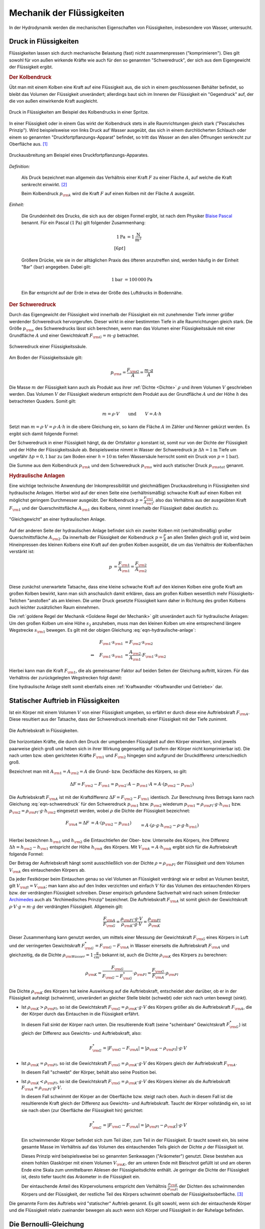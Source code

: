 .. _Mechanik der Flüssigkeiten:

Mechanik der Flüssigkeiten
==========================

In der Hydrodynamik werden die mechanischen Eigenschaften von Flüssigkeiten,
insbesondere von Wasser, untersucht.

.. _Druck in Flüssigkeiten:

Druck in Flüssigkeiten
----------------------

Flüssigkeiten lassen sich durch mechanische Belastung (fast) nicht
zusammenpressen ("komprimieren"). Dies gilt sowohl für von außen wirkende
Kräfte wie auch für den so genannten "Schweredruck", der sich aus dem
Eigengewicht der Flüssigkeit ergibt.

.. _Der Kolbendruck:

.. rubric:: Der Kolbendruck

Übt man mit einem Kolben eine Kraft auf eine Flüssigkeit aus, die sich in einem
geschlossenen Behälter befindet, so bleibt das Volumen der Flüssigkeit
unverändert; allerdings baut sich im Inneren der Flüssigkeit ein "Gegendruck"
auf, der die von außen einwirkende Kraft ausgleicht.

.. figure:: ../../pics/mechanik/festkoerper-fluessigkeiten-und-gase/druck-in-fluessigkeiten.png
    :name: fig-druck-in-flüssigkeiten
    :alt:  fig-druck-in-flüssigkeiten
    :align: center
    :width: 50%

    Druck in Flüssigkeiten am Beispiel des Kolbendrucks in einer Spritze.

    .. only:: html

        :download:`SVG: Druck in Flüssigkeiten
        <../../pics/mechanik/festkoerper-fluessigkeiten-und-gase/druck-in-fluessigkeiten.svg>`

In einer Flüssigkeit oder in einem Gas wirkt der Kolbendruck stets in alle
Raumrichtungen gleich stark ("Pascalsches Prinzip"). Wird beispielsweise von
links Druck auf Wasser ausgeübt, das sich in einem durchlöcherten Schlauch oder
einem so genannten "Druckfortpflanzungs-Apparat" befindet, so tritt das Wasser
an den allen Öffnungen senkrecht zur Oberfläche aus. [#]_

.. figure:: ../../pics/mechanik/festkoerper-fluessigkeiten-und-gase/druckausbreitung.png
    :name: fig-druckausbreitung
    :alt:  fig-druckausbreitung
    :align: center
    :width: 70%

    Druckausbreitung am Beispiel eines Druckfortpflanzungs-Apparates.

    .. only:: html

        :download:`SVG: Druckausbreitung
        <../../pics/mechanik/festkoerper-fluessigkeiten-und-gase/druckausbreitung.svg>`

*Definition:*

    Als Druck bezeichnet man allgemein das Verhältnis einer Kraft :math:`F` zu
    einer Fläche :math:`A`, auf welche die Kraft senkrecht einwirkt. [#]_

    .. math::
        :label: eqn-druck

        p = \frac{F}{A}

    Beim Kolbendruck :math:`p _{\rm{k}}` wird die Kraft :math:`F` auf einen
    Kolben mit der Fläche :math:`A` ausgeübt.

*Einheit:*

    Die Grundeinheit des Drucks, die sich aus der obigen Formel ergibt, ist nach
    dem Physiker `Blaise Pascal <https://de.wikipedia.org/wiki/Blaise_Pascal>`_
    benannt. Für ein Pascal :math:`(\unit[1]{Pa})` gilt folgender Zusammenhang:

    .. math::

        \unit[1]{Pa} &= \unit[1]{\frac{N}{m^2} } \\[6pt]

    Größere Drücke, wie sie in der alltäglichen Praxis des öfteren
    anzutreffen sind, werden häufig in der Einheit "Bar" :math:`(\unit[]{bar})`
    angegeben. Dabei gilt:

    .. math::

        \unit[1]{bar} &= \unit[100\,000]{Pa}

    Ein Bar entspricht auf der Erde in etwa der Größe des Luftdrucks in
    Bodennähe.

..  .. rubric:: Messung des Drucks in Flüssigkeiten


.. _Schweredruck:

.. rubric:: Der Schweredruck

Durch das Eigengewicht der Flüssigkeit wird innerhalb der Flüssigkeit ein mit
zunehmender Tiefe immer größer werdender Schweredruck hervorgerufen. Dieser
wirkt in einer bestimmten Tiefe in alle Raumrichtungen gleich stark. Die Größe
:math:`p _{\rm{s}}` des Schweredrucks lässt sich berechnen, wenn man das Volumen
einer Flüssigkeitssäule mit einer Grundfläche :math:`A` und einer Gewichtskraft
:math:`F _{\rm{G}} = m \cdot g` betrachtet.

.. figure:: ../../pics/mechanik/festkoerper-fluessigkeiten-und-gase/schweredruck.png
    :name: fig-schweredruck
    :alt:  fig-schweredruck
    :align: center
    :width: 30%

    Schweredruck einer Flüssigkeitssäule.

    .. only:: html

        :download:`SVG: Schweredruck
        <../../pics/mechanik/festkoerper-fluessigkeiten-und-gase/schweredruck.svg>`

Am Boden der Flüssigkeitssäule gilt:

.. math::

    p _{\rm{s}} = \frac{F _{\rm{G}}}{A } = \frac{m \cdot g}{A}

Die Masse :math:`m` der Flüssigkeit kann auch als Produkt aus ihrer :ref:`Dichte
<Dichte>` :math:`\rho` und ihrem Volumen :math:`V` geschrieben werden. Das
Volumen :math:`V` der Flüssigkeit wiederum entspricht dem Produkt aus der
Grundfläche :math:`A` und der Höhe :math:`h` des betrachteten Quaders. Somit
gilt:

.. math::

    m = \rho \cdot V \qquad \text{und} \qquad V = A \cdot h

Setzt man :math:`m = \rho \cdot V = \rho \cdot A \cdot h` in die obere
Gleichung ein, so kann die Fläche :math:`A` im Zähler und Nenner gekürzt
werden. Es ergibt sich damit folgende Formel:

.. math::
    :label: eqn-schweredruck

    p _{\rm{s}} = \rho \cdot g \cdot h

Der Schweredruck in einer Flüssigkeit hängt, da der Ortsfaktor :math:`g`
konstant ist, somit nur von der Dichte der Flüssigkeit und der Höhe der
Flüssigkeitssäule ab. Beispielsweise nimmt in Wasser der Schweredruck je
:math:`\Delta h = \unit[1]{m}` Tiefe um ungefähr :math:`\Delta p =
\unit[0,1]{bar}` zu (am Boden einer :math:`h=\unit[10]{m}` tiefen Wassersäule
herrscht somit ein Druck von :math:`p=\unit[1]{bar}`).

Die Summe aus dem Kolbendruck :math:`p _{\rm{k}}` und dem Schweredruck :math:`p
_{\rm{s}}` wird auch statischer Druck :math:`p _{\rm{stat}}` genannt.

.. Schlauchwaage beim Bau: Gleiche Mauerhöhen. Mentor1,86.
.. Druckschalter Waschmaschine Mentor1,87.

..
    Wasserstandsglas, Schlauchwaage, Geruchsverschluss. Todo: Pic Gascha 74.
    Zwei verschiedene, nicht mischbare Flüssigkeiten mit unterschiedlichen
    Dichten :math:`\rho _1` und :math:`\rho _2` -> Höhen stellen sich so ein,
    dass Druckausgleich zustande kommt.

    .. math::

        p_1 = p_2 \quad \Leftrightarrow \quad \rho _1 \cdot g \cdot h_1 = \rho_2
        \cdot g \cdot h_2 \\
        \Rightarrow \frac{h_1}{h_2} = \frac{\rho _2}{\rho _1}

.. Wasserdruck 4,5 bar. Höhe des Wasserspiegels im Wasserturm über Zapfstelle?
.. Staumauern eines Stausees unten viel dicker als oben.

..  Dichte von Fluessigkeiten: Aus der Eintauchtiefe des oberen, zylinderförmigen
..  Teils eines Aräometers kann man die Dichte einer Flüssigkeit sehr genau bestimmen, da
..  \rho _{\rm{Fl}} = \rho _{\rm{K}} \cdot  (V _{\rm{K}}/ V _{\rm{Fl}}) = konst / VFl.

..
    Kompressibilität: Da die Moleküle einer Flüssigkeit dicht nebeneinander
    liegen, lassen sich Flüssigkeiten auch unter sehr grossem Druck nur
    geringfügig zusammenpressen.

    Unter der Kompressibilität versteht man allgemein das Verhältnis der
    relativen Volumenänderungen zur dazu erforderlichen Druckänderung.

    Die Kompressibilität ist ein wesentlicher Unterschied zwischen
    Flüssigkeiten und Gasen: Ein Gas ändert unter Druck sein Volumen, während
    die Volumenänderung bei einer Flüssigkeit vernachlässigbar klein bleibt.

    Die Kompressibilität ist geringfügig temperaturabhängig. Aufgrund ihrer
    geringen Grösse kann die Volumenänderung bei vielen Flüssigkeiten
    vernachlässigt werden. Dies ist eine wichtige Voraussetzung für
    hydraulische Anlagen.

.. _Hydraulische Anlagen:

.. rubric:: Hydraulische Anlagen

Eine wichtige technische Anwendung der Inkompressibilität und gleichmäßigen
Druckausbreitung in Flüssigkeiten sind hydraulische Anlagen. Hierbei wird auf
der einen Seite eine (verhältnismäßig) schwache Kraft auf einen Kolben mit
möglichst geringem Durchmesser ausgeübt. Der Kolbendruck :math:`p = \frac{F
_{\rm{1}}}{A _{\rm{1}}}`, also das Verhältnis aus der ausgeübten Kraft :math:`F
_{\rm{1}}` und der Querschnittsfläche :math:`A _{\rm{1}}` des Kolbens, nimmt
innerhalb der Flüssigkeit dabei deutlich zu.

.. figure:: ../../pics/mechanik/festkoerper-fluessigkeiten-und-gase/hydraulische-anlage.png
    :name: fig-hydraulische-anlage
    :alt:  fig-hydraulische-anlage
    :align: center
    :width: 40%

    "Gleichgewicht" an einer hydraulischen Anlage.

    .. only:: html

        :download:`SVG: Hydraulische Anlage
        <../../pics/mechanik/festkoerper-fluessigkeiten-und-gase/hydraulische-anlage.svg>`

Auf der anderen Seite der hydraulischen Anlage befindet sich ein zweiter Kolben
mit (verhältnißmäßig) großer Querschnittsfläche :math:`A _{\rm{2}}`. Da
innerhalb der Flüssigkeit der Kolbendruck :math:`p = \frac{F}{A}` an allen
Stellen gleich groß ist, wird beim Hineinpressen des kleinen Kolbens eine Kraft
auf den großen Kolben ausgeübt, die um das Verhältnis der Kolbenflächen
verstärkt ist:

.. math::

    p &= \frac{F _{\rm{1}}}{A _{\rm{1}}} = \frac{F _{\rm{2}}}{A _{\rm{2}}} \\

.. math::
    :label: eqn-hydraulische-anlage

    \quad \Leftrightarrow \quad F _{\rm{1}} &= \frac{A _{\rm{1}}}{A _{\rm{2}}}
    \cdot F _{\rm{2}}

Diese zunächst unerwartete Tatsache, dass eine kleine schwache Kraft auf den
kleinen Kolben eine große Kraft am großen Kolben bewirkt, kann man sich
anschaulich damit erklären, dass am großen Kolben wesentlich mehr
Flüssigkeits-Teilchen "anstoßen" als am kleinen. Die unter Druck gesetzte
Flüssigkeit kann daher in Richtung des großen Kolbens auch leichter zusätzlichen
Raum einnehmen.

Die :ref:`goldene Regel der Mechanik <Goldene Regel der Mechanik>` gilt
unverändert auch für hydraulische Anlagen: Um den großen Kolben um eine Höhe
:math:`s_2` anzuheben, muss man den kleinen Kolben um eine entsprechend längere
Wegstrecke :math:`s _{\rm{1}}` bewegen. Es gilt mit der obigen Gleichung
:eq:`eqn-hydraulische-anlage`:


.. math::

    F _{\rm{1}} \cdot s _{\rm{1}} &= F _{\rm{2}} \cdot s _{\rm{2}} \\
    \Leftrightarrow \quad F _{\rm{1}} \cdot s _{\rm{1}} &= \frac{A _{\rm{2}}}{A
    _{\rm{1}}} \cdot F _{\rm{1}} \cdot s _{\rm{2}}

Hierbei kann man die Kraft :math:`F _{\rm{1}}`, die als gemeinsamer Faktor auf
beiden Seiten der Gleichung auftritt, kürzen. Für das Verhältnis der
zurückgelegten Wegstrecken folgt damit:

.. math::
    :label: eqn-hydraulische-anlage-kraftwandler

    s _{\rm{1}} = \frac{A _{\rm{2}}}{A _{\rm{1}}} \cdot s _{\rm{2}}

Eine hydraulische Anlage stellt somit ebenfalls einen :ref:`Kraftwandler
<Kraftwandler und Getriebe>` dar.


.. index:: Auftriebskraft
.. _Statischer Auftrieb in Flüssigkeiten:

Statischer Auftrieb in Flüssigkeiten
------------------------------------

Ist ein Körper mit einem Volumen :math:`V` von einer Flüssigkeit umgeben, so
erfährt er durch diese eine Auftriebskraft :math:`F _{\rm{A}}.` Diese resultiert
aus der Tatsache, dass der Schweredruck innerhalb einer Flüssigkeit mit der
Tiefe zunimmt.

.. figure:: ../../pics/mechanik/festkoerper-fluessigkeiten-und-gase/auftriebskraft.png
    :name: fig-auftriebskraft
    :alt:  fig-auftriebskraft
    :align: center
    :width: 40%

    Die Auftriebskraft in Flüssigkeiten.

    .. only:: html


        :download:`SVG: Auftriebskraft
        <../../pics/mechanik/festkoerper-fluessigkeiten-und-gase/auftriebskraft.svg>`

Die horizontalen Kräfte, die durch den Druck der umgebenden Flüssigkeit auf den
Körper einwirken, sind jeweils paarweise gleich groß und heben sich in ihrer
Wirkung gegenseitig auf (sofern der Körper nicht komprimierbar ist). Die nach
unten bzw. oben gerichteten Kräfte :math:`F _{\rm{1}}` und :math:`F _{\rm{2}}`
hingegen sind aufgrund der Druckdifferenz unterschiedlich groß.

Bezeichnet man mit :math:`A _{\rm{1}} = A _{\rm{2}} = A` die Grund- bzw.
Deckfläche des Körpers, so gilt:

.. math::

    \Delta F = F _{\rm{2}} - F _{\rm{1}} = p _{\rm{2}} \cdot A - p _{\rm{1}}
    \cdot A = A \cdot (p _{\rm{2}} - p _{\rm{1}})

Die Auftriebskraft :math:`F _{\rm{A}}` ist mit der Kraftdifferenz :math:`\Delta
F = F _{\rm{2}} - F _{\rm{1}}` identisch. Zur Berechnung ihres Betrags kann nach
Gleichung :eq:`eqn-schweredruck` für den Schweredruck :math:`p _{\rm{1}}` bzw.
:math:`p _{\rm{2}}` wiederum :math:`p _{\rm{1}} = \rho _{\rm{Fl}} \cdot g \cdot h
_{\rm{1}}` bzw. :math:`p _{\rm{2}} = \rho _{\rm{Fl}} \cdot g \cdot h _{\rm{2}}` eingesetzt
werden, wobei :math:`\rho` die Dichte der Flüssigkeit bezeichnet:

.. math::

    F _{\rm{A}} = \Delta F &= A \cdot (p _{\rm{2}} - p _{\rm{1}}) \\&= A \cdot \left( \rho \cdot g
    \cdot h _{\rm{2}} - \rho \cdot g \cdot h _{\rm{1}} \right) \\ &= A \cdot \rho \cdot g
    \cdot (h _{\rm{2}} - h _{\rm{1}})

Hierbei bezeichnen :math:`h _{\rm{1}}` und :math:`h _{\rm{2}}` die
Eintauchtiefen der Ober- bzw. Unterseite des Körpers, ihre Differenz
:math:`\Delta h = h _{\rm{2}} - h _{\rm{1}}` entspricht der Höhe :math:`h
_{\rm{k}}` des Körpers. Mit :math:`V _{\rm{k}} = A \cdot h _{\rm{k}}` ergibt
sich für die Auftriebskraft folgende Formel:

.. math::
    :label: eqn-auftriebskraft

    F  _{\rm{A}} = \rho \cdot g \cdot V _{\rm{k}}

Der Betrag der Auftriebskraft hängt somit ausschließlich von der Dichte
:math:`\rho = \rho _{\rm{Fl}}` der Flüssigkeit und dem Volumen :math:`V
_{\rm{k}}` des eintauchenden Körpers ab.

..  Das Volumen des eingetauchten Körpers entspricht dem Volumen der
..  verdrängeten Flüssigkeit

.. index:: Archimedisches Prinzip

Da jeder Festkörper beim Eintauchen genau so viel Volumen an Flüssigkeit
verdrängt wie er selbst an Volumen besitzt, gilt :math:`V _{\rm{fl}} = V
_{\rm{k}}`; man kann also auf den Index verzichten und einfach :math:`V` für das
Volumen des eintauchenden Körpers bzw. der verdrängten Flüssigkeit schreiben.
Dieser empirisch gefundene Sachverhalt wird nach seinem Entdecker `Archimedes
<https://de.wikipedia.org/wiki/Archimedes>`_ auch als "Archimedisches Prinzip"
bezeichnet. Die Auftriebskraft :math:`F _{\rm{A}}` ist somit gleich der
Gewichtskraft :math:`\rho \cdot V \cdot g = m \cdot g` der verdrängten
Flüssigkeit. Allgemein gilt:

.. math::

    \frac{F _{\rm{A}}}{F _{\rm{G}}} = \frac{\rho _{\rm{Fl}} \cdot g \cdot
    V}{\rho _{\rm{K}} \cdot g \cdot V} = \frac{\rho _{\rm{Fl}}}{\rho _{\rm{K}}}

Dieser Zusammenhang kann genutzt werden, um mittels einer Messung der
Gewichtskraft :math:`F _{\rm{G}}` eines Körpers in Luft und der verringerten
Gewichtskraft :math:`F _{\rm{G}}^{*} = F _{\rm{G}} - F _{\rm{A}}` in Wasser
einerseits die Auftriebskraft :math:`F _{\rm{A}}` und gleichzeitig, da die
Dichte :math:`\rho _{\rm{Wasser}} = \unit[1]{\frac{g}{cm^3}}` bekannt ist, auch
die Dichte :math:`\rho _{\rm{K}}` des Körpers zu berechnen:

.. math::

    \rho _{\rm{K}} = \frac{F _{\rm{G}}}{F _{\rm{G}} - F _{\rm{G}}^{*}} \cdot
    \rho _{\rm{Fl}} = \frac{F _{\rm{G}}}{F _{\rm{A}}} \cdot \rho _{\rm{Fl}}

.. _Schwimmen, Sinken und Schweben:

Die Dichte :math:`\rho _{\rm{K}}` des Körpers hat keine Auswirkung auf die
Auftriebskraft, entscheidet aber darüber, ob er in der Flüssigkeit aufsteigt
(schwimmt), unverändert an gleicher Stelle bleibt (schwebt) oder sich nach unten
bewegt (sinkt).


* Ist :math:`\rho _{\rm{K}} > \rho _{\rm{Fl}}`, so ist die Gewichtskraft
  :math:`F _{\rm{G}} = \rho _{\rm{K}} \cdot g \cdot V` des Körpers größer als
  die Auftriebskraft :math:`F _{\rm{A}}`, die der Körper durch das Eintauchen in
  die Flüssigkeit erfährt.

  In diesem Fall sinkt der Körper nach unten. Die resultierende Kraft (seine
  "scheinbare" Gewichtskraft :math:`F _{\rm{G}}^{*}`) ist gleich der Differenz
  aus Gewichts- und Auftriebskraft, also:

  .. math::

      F _{\rm{G}}^{*} = | F _{\rm{G}} - F _{\rm{A}} | = | \rho _{\rm{K}} - \rho
      _{\rm{Fl}} | \cdot g \cdot V

.. Uebungsaufgabe Scheinbarer Verlust eines Teils der Gewichtskraft.

* Ist :math:`\rho _{\rm{K}} = \rho _{\rm{Fl}}`, so ist die Gewichtskraft
  :math:`F _{\rm{G}} = \rho _{\rm{K}} \cdot g \cdot V` des Körpers gleich der
  Auftriebskraft :math:`F _{\rm{A}}`.

  In diesem Fall "schwebt" der Körper, behält also seine Position bei.

* Ist :math:`\rho _{\rm{K}} < \rho _{\rm{Fl}}`, so ist die Gewichtskraft
  :math:`F _{\rm{G}} = \rho _{\rm{K}} \cdot g \cdot V` des Körpers kleiner als
  die Auftriebskraft :math:`F _{\rm{A}} = \rho _{\rm{Fl}} \cdot g \cdot V.`

  In diesem Fall schwimmt der Körper an der Oberfläche bzw. steigt nach oben.
  Auch in diesem Fall ist die resultierende Kraft gleich der Differenz aus
  Gewichts- und Auftriebskraft. Taucht der Körper vollständig ein, so ist sie
  nach oben (zur Oberfläche der Flüssigkeit hin) gerichtet:

  .. math::

      F _{\rm{G}}^{*} = | F _{\rm{G}} - F _{\rm{A}} | = | \rho _{\rm{Fl}} - \rho
      _{\rm{K}} | \cdot g \cdot V

  Ein schwimmender Körper befindet sich zum Teil über, zum Teil in der
  Flüssigkeit. Er taucht soweit ein, bis seine gesamte Masse im Verhältnis auf
  das Volumen des eintauchenden Teils gleich der Dichte :math:`\rho` der
  Flüssigkeit ist.

  .. pic Araeometer

  Dieses Prinzip wird beispielsweise bei so genannten Senkwaagen ("Aräometer")
  genutzt. Diese bestehen aus einem hohlen Glaskörper mit einem Volumen
  :math:`V _{\rm{K}}`, der am unteren Ende mit Bleischrot gefüllt ist und am
  oberen Ende eine Skala zum unmittelbaren Ablesen der Flüssigkeitsdichte
  enthält. Je geringer die Dichte der Flüssigkeit ist, desto tiefer taucht das
  Aräometer in die Flüssigkeit ein.

  Der eintauchende Anteil des Körpervolumens entspricht dem
  Verhältnis :math:`\frac{\rho _{\rm{K}}}{\rho _{\rm{Fl}}}` der Dichten des
  schwimmenden Körpers und der Flüssigkeit, der restliche Teil des Körpers
  schwimmt oberhalb der Flüssigkeitsoberfläche. [#]_


Die genannte Form des Auftriebs wird "statischer" Auftrieb genannt. Es gilt
sowohl, wenn sich der eintauchende Körper und die Flüssigkeit relativ zueinander
bewegen als auch wenn sich Körper und Flüssigkeit in der Ruhelage befinden.

.. index:: Bernoulli-Gleichung
.. _Die Bernoulli-Gleichung:

Die Bernoulli-Gleichung
-----------------------

Fließt eine Flüssigkeit kontinuierlich durch ein Rohrleitungssystem ohne
Speichermöglichkeiten, so strömt in jedes beliebige Volumenelement immer genauso
viel Masse hinein wie auch wieder heraus strömt (Kontinuitätsbedingung). Kann
die Reibung vernachlässigt werden und ist die Flüssigkeit inkompressibel, so
muss damit an engen Stellen des Rohrsystems eine höhere Strömungsgeschwindigkeit
auftreten als an Bereichen mit weitem Rohrquerschnitt.

.. figure:: ../../pics/mechanik/festkoerper-fluessigkeiten-und-gase/kontinuitaetsbedingung-bernoulli.png
    :name: fig-bernoulli
    :alt:  fig-bernoulli
    :align: center
    :width: 40%

    Strömungsgeschwindigkeiten bei unterschiedlichen Rohrquerschnitten
    (Kontinuitätsbedingung).

    .. only:: html


        :download:`SVG: Kontinuitätsbediung
        <../../pics/mechanik/festkoerper-fluessigkeiten-und-gase/kontinuitaetsbedingung-bernoulli.svg>`

Dieser Effekt lässt sich durch eine Formel auch quantitativ bestimmen. Ist die
Flüssigkeit inkompressibel, so ist ihre Dichte :math:`\rho` an allen Stellen
gleich. Wegen :math:`m = \rho \cdot V` gilt für den fließenden Massestrom
:math:`\frac{\Delta m}{\Delta t} = \rho \cdot \frac{\Delta V}{\Delta t}`.

Das Volumen :math:`V` der Flüssigkeit wiederum lässt sich als Produkt der
Querschnittsfläche :math:`A` des betrachteten Rohrstücks und der durchlaufenen
Strecke :math:`s` beschreiben. Somit gilt:

    .. math::

        \frac{\Delta m}{\Delta t} = \rho \cdot \frac{\Delta V}{\Delta t} = \rho
        \cdot A \cdot \frac{\Delta s}{\Delta t} = \rho \cdot A \cdot v

Durch zwei benachbarte Rohrstücke mit den Querschnitten :math:`A_1` und
:math:`A_2` fließt aufgrund der Kontinuitätsbedingung stets ein gleicher
Massenstrom. Für die Strömungsgeschwindigkeiten :math:`v_1` und :math:`v_2` in
den Rohrstücken gilt also:

.. math::

    \rho \cdot A_1 \cdot v_1 &= \rho \cdot A_2 \cdot v_2 \\
    \Rightarrow \quad \frac{v_1}{v_2} &= \frac{A_2}{A_1}

Bei einer reibungslosen Flüssigkeit verhalten sich die
Strömungsgeschwindigkeiten somit umgekehrt proportional zum Rohrquerschnitt.

Überprüft man mit einem Manometer an verschiedenen Stellen der Rohrleitung den
(statischen) Druck :math:`p _{\rm{st}}` der Flüssigkeit, so zeigt sich, dass an
den engen Stellen mit größeren Geschwindigkeiten *geringere* (statische)
Druckwerte gemessen werden. Diese zunächst etwas verblüffend wirkende Tatsache
wird als "hydrodynamisches Paradoxon" bezeichnet; sie kann dadurch erklärt
werden, dass an allen Stellen der Flüssigkeit ein gleich großer Gesamtdruck
:math:`p _{\rm{ges}}` vorliegt. Dieser Gesamtdruck wiederum ist gleich der Summe
des statischen Drucks :math:`p _{\rm{st}} = \rho \cdot g \cdot h` und des
dynamischen Drucks ("Staudruck") :math:`p _{\rm{dyn}} = \frac{1}{2}\cdot \rho
\cdot v^2` der Flüssigkeit:

.. math::
    :label: eqn-bernoulli

    p _{\rm{ges}} = p _{\rm{st}} + p _{\rm{dyn}} = \rho \cdot g \cdot h +
    \frac{1}{2}\cdot \rho \cdot v^2 = \text{konst}


Dieser Zusammenhang wird als Bernoulli-Gleichung bezeichnet. Nimmt der
dynamische Druck aufgrund einer zunehmenden Strömungsgeschwindigkeit zu, so
muss dafür der statische Druck abnehmen. Der statische Druck :math:`p
_{\rm{st}}` wirkt gleichmäßig in alle Richtungen, der dynamische Druck
:math:`p _{\rm{dyn}}` hingegen ausschließlich auf Flächen, die senkrecht zur
Strömungsrichtung stehen.

Die Bernoulli-Gleichung wird in zahlreichen technischen Bereichen genutzt:

* Bei einer Wasserstrahlpumpe lässt man Wasser durch eine sich verengendes
  Rohrstück strömen. Mit der zunehmenden Wassergeschwindigkeit an der
  offenen Engstelle nimmt der statische Druck ab. Als Folge davon wird Luft
  (oder ein anderes Fluid) durch den Seitenstutzen angesaugt.

.. TODO pics z.B. Haas 78f.

* Zerstäuber in Sprayflaschen funktionieren auf ähnliche Weise: Vor der Düse
  sorgt eine schnelle Luftströmung für eine Reduzierung des statischen
  (Luft-)Drucks und damit für ein Ansaugen der Flüssigkeit in dem
  Zerstäuberrohr.

* Mit einer so genannten Messblende kann die Stroemungsgeschwindigkeit eines
  Fluids in einer Roehre bestimmt werden.

Das obige Bernoulli-Prinzip gilt nicht nur für Flüssigkeiten, sondern auch für
Gase, wobei es für die Flugfähigkeit von Körpern von entscheidender Bedeutung
ist ("dynamischer Auftrieb"). In beiden Fällen müssen bei kleinen
Rohrdurchmessern und/oder hohen Strömungsgeschwindigkeiten Reibungseffekte
und Turbulenzen berücksichtigt werden.

..  Ursache von Strömungen: Druckdifferenz oder Höhenunterschied; Strömung
..  findet von Steller mit hohem zu Stelle mit niedrigem Druck statt.

.. index:: Viskosität
.. _Viskosität:

Viskosität (innere Reibung)
---------------------------

Ist die Reibung innerhalb einer Flüssigkeit nicht vernachlässigbar, so ist
eine Kraft bzw. ein Druck nötig, um eine Flüssigkeit gegenüber einem
Rohrsystem gleichmäßig zu bewegen. Wie groß die nötige Schubkraft ist,
hängt von der Viskosität ("Zähigkeit") der Flüssigkeit ab.

.. figure:: ../../pics/mechanik/festkoerper-fluessigkeiten-und-gase/geschwindigkeitsprofil-duenne-fluessigkeitsschicht.png
    :name: fig-geschwindigkeitsprofil-duenne-fluessigkeitsschicht
    :alt:  fig-geschwindigkeitsprofil-duenne-fluessigkeitsschicht
    :align: center
    :width: 40%

    Geschwindigkeitsprofil zweier aneinander gleitender Platten mit einer
    dünnen, viskosen Flüssigkeitsschicht.

    .. only:: html


        :download:`SVG: Geschwindigkeitsprofil (dünne Flüssigkeitsschicht)
        <../../pics/mechanik/festkoerper-fluessigkeiten-und-gase/geschwindigkeitsprofil-duenne-fluessigkeitsschicht.svg>`

Legt man beispielsweise ein Deckglas auf einen Flüssigkeitstropfen und
verschiebt es auf der dünnen Flüssigkeitsschicht  langsam und gleichmäßig
entlang der Grundfläche, so ist zum Aufrechthalten der Bewegung eine Kraft
:math:`F` erforderlich. Diese Kraft ist proportional zur Fläche :math:`A` des
Glases, zur Geschwindigkeit :math:`v` der Bewegung und zur Viskosität
:math:`\eta` der Flüssigkeit; zudem ist die Kraft umgekehrt proportional zur
Dicke :math:`s` der Flüssigkeitsschicht. Insgesamt gilt also für diese zur
Überwindung der Reibung nötige Kraft :math:`F \rm{:}`

.. math::

    F = \eta \cdot A \cdot \frac{v}{s}

Die obige Gleichung kann auch umgeformt werden, um ein Maß für die
Viskosität einer Flüssigkeit zu erhalten:

.. math::
    :label: eqn-viskositaet

    \eta = \frac{F \cdot s}{A \cdot v}

Die Einheit de Viskosität kann nach der obigen Formel als "Pascalsekunde"
ausgedrückt werden:

.. math::

    [\eta] = \unit[]{\frac{N \cdot m}{m^2 \cdot \frac{m}{s}}} = \unit[]{\frac{N
    \cdot s}{m^2}} = \unit[]{Pa \cdot s}

Viskositäten von Flüssigkeiten werden üblicherweise bei einer Temperatur von
:math:`\unit[20]{\degree C}` angegeben, da sie stark temperaturabhängig sind.
Bei den meisten Flüssigkeiten nimmt die Viskosität mit zunehmender Temperatur
stark ab, bei Gasen ist es umgekehrt. [#]_

Wasser hat bei :math:`\unit[20]{\degree C}` eine Viskosität von nahezu exakt
:math:`\unit[\frac{1}{1000}]{Pa \cdot s} = \unit[1]{mPa \cdot s}`. Da viele
weitere Flüssigkeiten ähnliche Viskositätswerte aufweisen, wird die Viskosität
in Tabellen allgemein oft in Millipaskalsekunden angeben. [#]_

..  Zu beachten ist, daß die Viskosität einer Flüssigkeit bei Temperaturerhöhung zumeist
..  sinkt, die von Gasen steigt.

.. list-table:: Viskositätswerte verschiedener Flüssigkeiten (bei :math:`\unit[20]{\degree C})`
    :widths: 50 50
    :header-rows: 0
    :name: tab-viskositaeten

    * - Substanz
      - Viskosität :math:`\eta` in :math:`\unit[]{mPa \cdot s}`
    * - Aceton
      - :math:`0,32`
    * - Benzol
      - :math:`0,65`
    * - Ethanol
      - :math:`1,20`
    * - Glycerin
      - :math:`1480`
    * - Olivenöl
      - :math:`\approx 80`
    * - Sirup
      - :math:`\approx 1\,000 \text{ bis } 10\, 000`
    * - Wasser (:math:`\unit[10 \degree ]{C}`)
      - :math:`1,30`
    * - Wasser (:math:`\unit[20 \degree ]{C}`)
      - :math:`1,00`
    * - Wasser (:math:`\unit[30 \degree ]{C}`)
      - :math:`0,80`

.. index:: Viskosimeter

Experimentell wird die Viskosität einer Flüssigkeit üblicherweise mit einem
Rotations- oder Kapillarviskosimeter bestimmt:

* Bei Rotationsviskosimetern wird ein Zylinder in ein ebenfalls zylindrisches
  Messgefäß mit einem etwas größeren Durchmesser getaucht. Zwischen beide
  Zylinderoberflächen wird die zu prüfende Flüssigkeit gefüllt; dann wird
  mit einem Motor üblicherweise der innere Zylinder gleichmäßig gegen den
  äußeren gedreht und das dafür nötige Drehmoment als Maß für die wirkende
  Reibungskraft und somit -- da die Zylindermasse bekannt sind -- für die
  Viskosität gemessen. Bei professionellen Laborgeräten erfolgt die Auswertung
  automatisch über einen Mikroprozessor, der den berechneten Viskositätswert
  zugleich über ein Display ausgibt.

* Bei Kapillarviskosimetern lässt man ein bestimmtes Volumen der zu prüfenden
  Flüssigkeit durch ein dünnes, senkrecht aufgehängtes Glasrohr fließen. Die
  Viskosität der Flüssigkeit kann durch Messung der Durchlaufzeit :math:`t`
  berechnet werden, indem man diese mit der Dichte :math:`\rho` der Flüssigkeit
  und einer für den Apparat angegebenen Konstanten :math:`K` multipliziert.

.. index::
    single: Strömung
    single: Strömung; laminare Strömung
.. _Laminare und turbulente Strömungen:

Laminare und turbulente Strömungen
----------------------------------

Bei geringen Geschwindigkeiten treten häufig so genannte laminare Strömungen
auf. Dabei bewegen sich die Flüssigkeitsteilchen, als würden sie sich in
übereinander geschichteten Lamellen befinden. Das Geschwindigkeitsprofil in
einem zylindrischen Rohr ist dabei parabelförmig und nimmt zur Mitte des Rohres
hin zu.

.. figure:: ../../pics/mechanik/festkoerper-fluessigkeiten-und-gase/geschwindigkeitsprofil-laminare-stroemung.png
    :name: fig-geschwindigkeitsprofil-laminare-stroemung
    :alt:  fig-geschwindigkeitsprofil-laminare-stroemung
    :align: center
    :width: 40%

    Geschwindigkeitsprofil einer laminaren Strömung in einer Rohrleitung.

    .. only:: html

        :download:`SVG: Geschwindigkeitsprofil (laminare Strömung)
        <../../pics/mechanik/festkoerper-fluessigkeiten-und-gase/geschwindigkeitsprofil-laminare-stroemung.svg>`


.. index:: Hagen-Poiseuillesches Gesetz

.. rubric:: Das Hagen-Poiseuillesche Gesetz


Die Strömungsgeschwindigkeit von Fluiden wird häufig durch den so genannten
Volumenstrom :math:`\dot{V} = \frac{\Delta V}{\Delta t}` beschrieben. Für eine
laminare Strömung eines Fluids durch ein Rohr mit einem Radius :math:`r` und
einer Länge :math:`l` haben der Ingenieur `Gotthilf Hagen
<https://de.wikipedia.org/wiki/Gotthilf_Heinrich_Ludwig_Hagen>`_ und der Arzt
`Jean Poiseuille <https://de.wikipedia.org/wiki/Jean_Léonard_Marie_Poiseuille>`_
folgende Formel entdeckt, die auch die Viskosität :math:`\eta` der Flüssigkeit
berücksichtigt:

.. math::
    :label: eqn-hagen-poiseuille

    \frac{\Delta V}{\Delta t} = \frac{\pi \cdot r^4}{8 \cdot \eta
    \cdot l} \cdot \Delta p

In der obigen Formel bezeichnet :math:`\Delta p` die Druckdifferenz zwischen
Anfang und Ende des Rohres. Das Hagen-Poiseuillesche Gesetz gilt nur, wenn
folgende Bedingungen zumindest näherungsweise erfüllt sind:

#. Der Rohrdurchmesser :math:`r` ist konstant.
#. Es wirken keine äußeren Kräfte durch die Rohrwand hindurch.
#. Es treten ausschließlich Reibungskräfte, jedoch keine :ref:`Trägheitskräfte
   <Scheinkräfte>` auf. Dies ist der Fall bedeutet, wenn die Flüssigkeit während
   der Bewegung im Rohr nicht beschleunigt wird. Man spricht in diesem Fall von
   einer "stationären", also einer sich zeitlich nicht ändernden, Strömung.
#. Die Flüssigkeitsteilchen an der Rohrwand sind in Ruhe, für sie gilt also
   :math:`v = 0`. Haftet die Flüssigkeit nicht an der Rohrwand, so wird dies
   vom Hagen-Poiseuilleschen Gesetz nicht berücksichtigt.
#. Die Dichte :math:`\rho _{\rm{Fl}}` der Flüssigkeit ist konstant, sie ändert
   sich also mit zunehmendem Druck nicht. Eine solche Inkompressibilität gilt in
   sehr guter Näherung für Flüssigkeiten, bei Gasen nur bei nicht zu hohen
   Strömungsgeschwindigkeiten.

.. index:: Newtonsche Flüssigkeit

Sind die Bedingungen für das Hagen-Poiseuillesche Gesetz erfüllt, so ist für
eine Vergrößerung des Volumenstroms :math:`\dot{V}` eine proportional größere
Druckdifferenz :math:`\Delta p` nötig. Trägt man die Volumenstromstärke als
Funktion der Druckdifferenz aus, so ergibt sich eine Gerade. Fluide, auf die
dieses Verhalten zutrifft, bezeichnet man als "Newtonsche Flüssigkeiten".

.. figure:: ../../pics/mechanik/festkoerper-fluessigkeiten-und-gase/newtonsche-fluessigkeit.png
    :name: fig-newtonsche-fluessigkeit
    :alt:  fig-newtonsche-fluessigkeit
    :align: center
    :width: 60%

    Volumenstromstärke-Druckdifferenz-Diagramm einer Newtonschen und einer
    Nicht-Newtonschen Flüssigkeit.

    .. only:: html


        :download:`SVG: Newtonsche Flüssigkeit
        <../../pics/mechanik/festkoerper-fluessigkeiten-und-gase/newtonsche-fluessigkeit.svg>`


Da im Hagen-Poiseuillen Gesetz alle Größen bis auf :math:`\eta` direkt messbar
sind, kann es auch zur experimentellen Bestimmung der Zähigkeit eines Fluids
genutzt werden.

.. rubric:: Der Strömungswiderstand

Setzt man die Druck die Druckdifferenz :math:`\Delta p` zwischen Anfang und Ende
einer Rohrleitung in Relation zum Volumenstrom :math:`\dot{V} = \frac{\Delta
V}{\Delta t}`, so erhält man den so genannten Strömungswiderstand :math:`R
_{\rm{s}}`. Es gilt also:

.. math::
    :label: eqn-stroemungswiderstand

    R _{\rm{s}} = \frac{\Delta p}{\dot{V}}

Der Strömungswiderstand ist nicht nur abhängig von der Geometrie des Rohres,
sondern auch noch von der Zähigkeit der durchströmenden Flüssigkeit. Der
Strömungswiderstand wird in der Einheit :math:`\unit{\frac{N \cdot s}{m^5}}`
angegeben; sein Kehrwert wird "Leitwert" einer Kapillare genannt:

.. math::
    :label: eqn-leitwert-einer-stroemung

    L = \frac{1}{R _{\rm{s}}}

Setzt man das Hagen-Poiseuillesche Gesetz :eq:`eqn-hagen-poiseuille` in die
Definition des Strömungswiderstand ein, so ergibt sich mit :math:`A = \pi \cdot
r^2` beziehungsweise :math:`A^2 = \pi^2 \cdot r^4` folgende Formel für den
Strömungswiderstand in einem Rohr mit runder Querschnittsfläche:

.. math::

    R _{\rm{s}} = \frac{8 \cdot \pi \cdot \eta \cdot l}{A^2}

Je geringer der Strömungswiderstand einer Newtonschen Flüssigkeit in einem Gefäß
ist, desto steiler verläuft die Gerade im obigen
Volumenstromstärke-Druckdifferenz-Diagramm.

Muss eine Flüssigkeit mehrere Gefäße mit den Strömungswiderständen
:math:`R_1,\, R_2,\, \ldots` nacheinander durchlaufen, so ist der insgesamt
auftretende Strömungswiderstand :math:`R _{\rm{Ges}}` gleich der Summe aller
Teilwiderstände.

Für eine "Reihenschaltung" mehrerer Strömungswiderstände gilt also:

.. math::

    R _{\rm{Ges}} = R_1 + R_2 + \ldots

Können im umgekehrten Fall mehrere Kapillaren parallel durchlaufen werden, so
addieren sich die Kehrwerte der Strömungswiderstände zum Kehrwert des
Gesamtwiderstands. Da der Kehrwert des :math:`\frac{1}{R}` eines
Strömungswiderstands mit dem Leitwert :math:`L` identisch ist, können in diesem
Fall also auch die Leitwerte addiert werden.

Für eine "Parallelschaltung" mehrerer Strömungswiderstände gilt somit:

.. math::

    {\color{white}bzw. \quad }\frac{1}{R _{\rm{Ges}}} &= \frac{1}{R_1} + \frac{1}{R_2} + \ldots \quad
    \text{bzw.} \\[8pt] L _{\rm{Ges}} &= L_1 + L_2 + \ldots

Bei einer Reihenschaltung ist der Gesamt-Strömungswiderstand somit größer als
der größte Teilwiderstand, bei einer Parallelschaltung geringer als der kleinste
Teilwiderstand.


.. index::
    single: Strömung; turbulente Strömung
    single: Reynolds-Zahl

.. rubric:: Die Reynolds-Zahl

Bei höheren Geschwindigkeiten und ungleichen Wandformen (z.B. Ecken, vorstehende
Teile) können Wirbel entstehen, die von der Strömung mittransportiert werden;
der Strömungswiderstand steigt dabei erheblich an. Eine mathematische Berechnung
von derartigen "turbulenten" Strömungen ist sehr aufwendig; mit Hilfe der von
`Osborne Reynolds <https://de.wikipedia.org/wiki/Osborne_Reynolds>`_
beschriebenen und nach ihm benannten "Reynolds-Zahl" kann jedoch grob
abgeschätzt werden, ob bei einer Strömung laminares oder turbulentes Verhalten
zu erwarten ist. Die Reynolds-Zahl :math:`Re` berechnet sich wie folgt:

.. math::
    :label: eqn-reynolds

    Re = \frac{\rho \cdot v \cdot r}{\eta}

Dabei bezeichnet :math:`\rho` die Dichte des Fluids, :math:`v` seine
Strömungsgeschwindigkeit, :math:`\eta` seine Dichte und :math:`r` den Radius des
Rohres, durch den das Fluid strömt. Die Reynolds-Zahl selbst ist ein reiner
Zahlenwert ohne Einheit. Ist ihr Wert für eine Strömung kleiner als
:math:`1100`, so kann von einer laminaren Strömung ausgegangen werden, bei
größeren Werten ist mit Wirbelbildungen zu rechnen.

Im menschlichen Blutkreislauf tritt turbulente Strömung normalerweise nur in
der herznahen Aorta bei einer Strömungsgeschwindigkeit von :math:`\unit[50
\text{ bis } 70]{\frac{cm}{s}}` auf. Rauhe Stellen, beispielsweise bei
Venenentzündungen, können allerdings ebenfalls Wirbelbildungen begünstigen
und zur Entstehung von Thrombosen führen.

..
    Die Formel ist analog zum Ohmschen Gesetz der Elektrizitätslehre. Es
    entsprechen sich dabei:

    * Rohrsystem <=> Stromkreis
    * Druckdifferenz \Delta p <=> Spannung U
    * Stromstärke i (Volumen) <=> Stromstärke I
    * Strömungswiderstand W <=> Elektrischer Widerstand R

    Bei Serienschaltung gilt:

    Der Gesamtwiderstand einer Serienschaltung wird immer größer als der größte
    Einzelwiderstand.

    Verlaufen mehrere Rohre parallel zueinander, so gilt:

    .. math::

        \frac{1}{R _{\rm{s}}} = \frac{1}{R_S1} + \frac{1 }{R _{\rm{s2}}} +
        \ldots

    Der Gesamtwiderstand eine Parallelschaltung wird immer kleiner als der kleinste
    Einzelwiderstand.

..
    Das Stokessche Gesetz bezieht sich wieder auf Kräfte, die durch die innere
    Reibung der Gas- oder Flüssigkeitsschichten entstehen; Es gilt nur für

    Reibungskraft :math:`F _{\rm{R}}`: Sie ist immer der Bewegung
    entgegengerichtet und ihr Betrag berechnet sich nach der STOKES'schen
    Formel:

    .. math::

        F _{\rm{R}} = 6 \cdot \pi \cdot \eta \cdot r \cdot v

..
    .. [#] Der Volumenstrom :math:`\dot{V} = \frac{\Delta V}{\Delta t}` kann ebenso
        als Produkt der Querschnittsfläche :math:`A` der Rohrleitung und der
        mittleren Strömungsgeschwindigkeit :math:`\bar{v}` der Flüssigkeit
        beschrieben werden:

        .. math::

            \dot{V} = \frac{\Delta V}{\Delta t} = A \cdot \bar{v}

..
    .. [#SDA] In Flüssigkeiten spielt im Vergleich zu Gasen häufig der statische
        Auftrieb eine wichtigere Rolle, da die Relativgeschwindigkeiten von
        Flüssigkeit und Körper meist nur gering sind, dafür aber erhebliche
        Dichteunterschiede auftreten können. In Gasen nimmt hingegen aufgrund
        des geringeren Strömungswiderstands die auftretenden
        Relativgeschwindigkeiten oftmals größer.

.. _Oberflächenspannung und Kapillarität:

Oberflächenspannung und Kapillarität
------------------------------------

Kräfte, die zwischen den Molekülen einer einzelnen Substanz wirken,
bezeichnet man als Kohäsionskräfte. [#]_ Im Inneren einer Flüssigkeit heben sich
durch das :ref:`Zusammenwirken mehrerer Kräfte <Zusammenwirken mehrerer Kräfte>`
die einzelnen auf jedes Molekül wirkenden Kohäsionskräfte gegenseitig
(weitgehend) auf. An der Oberfläche jedoch erfahren die Moleküle eine nach innen
gerichtete resultierende Kraft, welche beispielsweise die Moleküle einer
Flüssigkeit in einem Tropfen zusammenhält.

.. figure:: ../../pics/mechanik/festkoerper-fluessigkeiten-und-gase/oberflaechenspannung.png
    :name: fig-oberflaechenspannung
    :alt:  fig-oberflaechenspannung
    :align: center
    :width: 50%

    Kohäsionskräfte und resultierende Oberflächenspannung einer Flüssigkeit.

    .. only:: html

        :download:`SVG: Oberflächenspannung
        <../../pics/mechanik/festkoerper-fluessigkeiten-und-gase/oberflaechenspannung.svg>`

Durch die an der Oberfläche nach innen gerichteten Kohäsionskräfte ist die
Oberfläche einer freien Flüssigkeit stets minimal. Einzelne
Flüssigkeitstropfen besitzen eine Kugelform, da bei einem bestimmten Volumen
die Kugel derjenige geometrische Körper mit der geringsten Oberfläche ist.

Möchte man ein Molekül von der Oberfläche einer Flüssigkeit "anheben" oder
herauslösen, so muss Arbeit gegen die Kohäsionskräfte verrichtet werden. Das
Verhältnis aus der nötigen Arbeit :math:`W` und der dadurch resultierenden
Vergrößerung :math:`\Delta A` der Oberfläche wird Oberflächenspannung
:math:`\sigma` genannt:

.. math::
    :label: eqn-oberflaechenspannung

    \sigma = \frac{\Delta W}{\Delta A}

Die Einheit der Oberflächenspannung ist :math:`\unit{\frac{J}{m^2}} =
\unit{\frac{N \cdot m}{m^2}} = \unit{\frac{N}{m}}`. Die Oberflächenspannung ist
allgemein temperaturabhängig; am Gefrierpunkt ist sie am größten, mit
zunehmender Temperatur wird sie geringer. Gelöste Stoffe oder Verunreinigungen
können ebenfalls eine starke Verringerung der Oberflächenspannung bewirken,
beispielsweise hat eine Seifenlösung eine deutlich geringere
Oberflächenspannung als reines Wasser.

..  In einem Tropfen einer Flüssigkeit mit dem Radius :math:`r` bewirkt die
..  Oberflächenspannung einen Binnendruck :math:`p = \frac{2 \cdot \sigma}{r}`
..  Dies gilt sowohl für eine Flüssigkeitskugel als auch für eine Luftblase in
..  einer Flüssigkeit.

Kräfte, die zwischen den Molekülen einer einer flüssigen und einer festen oder
zweier flüssiger beziehungsweise fester Substanzen wirken, bezeichnet man als
Adhäsionskräfte. In Flüssigkeiten sind Adhäsionskräfte insbesondere an den
Rändern des jeweiligen Gefäßes wirksam. Je nachdem, ob die Kohäsions- oder die
Adhäsionskräfte überwiegen, stellt sich zwischen der Gefäßwand und der
Oberfläche der Flüssigkeit ein bestimmter Winkel ein. Ist dieser so genannte
Randwinkel :math:`\alpha` kleiner als :math:`90 \degree`, so überwiegen die
Adhäsionskräfte, und man bezeichnet die Flüssigkeit als benetzend.
Andernfalls überwiegen die Kohäsionskräfte, die Flüssigkeit ist damit nicht
benetzend.

.. figure:: ../../pics/mechanik/festkoerper-fluessigkeiten-und-gase/benetzbarkeit.png
    :name: fig-benetzbarkeit
    :alt:  fig-benetzbarkeit
    :align: center
    :width: 70%

    Verhältnis der Kohäsions- und Addhäsionskräfte bei einer benetzenden und
    nicht benetzenden Flüssigkeit.

    .. only:: html

        :download:`SVG: Benetzbarkeit
        <../../pics/mechanik/festkoerper-fluessigkeiten-und-gase/benetzbarkeit.svg>`

Je enger ein Gefäß ist, desto deutlicher lassen sich Adhäsionskräfte
beobachten. In sehr engen Röhren ("Kapillaren") kann der Effekt so stark sein,
dass das Flüssigkeitsniveau je nach Benetzbarkeit höher oder niedriger sein
kann als es bei miteinander verbundenen Gefäßen normalerweise der Fall wäre.
Bei dieser so genannten "Kapillarität" herrscht ein Gleichgewicht zwischen dem
Schweredruck :math:`p _{\rm{s}}= \rho \cdot g \cdot h` und dem durch die
Kohäsionskräfte ausgeübten Druck in einer Flüssigkeitskugel. Für die
kapillare Steighöhe bzw. Sinktiefe :math:`h` gilt dabei:

.. math::
    :label: eqn-kapillare-steighoehe

    h = \frac{2 \cdot \sigma \cdot \cos{(\alpha)}}{\rho \cdot g \cdot r}

Die kapillare Steighöhe ist neben einigen Materialkonstanten nur vom Radius der
Gefäßröhre abhängig. Die obige Formel kann auch genutzt werden, um aus einer
Messung der Steighöhe, des Röhrenradius und des Randwinkels die
Oberflächenspannung einer Flüssigkeit zu bestimmen.

..  Die Oberflächenspannung ist auch für das Tropfenvolumen aus einem
..  Arzneifläschchen mit dem Außendurchmesser d verantwortlich:

.. raw:: html

    <hr />

.. only:: html

    .. rubric:: Anmerkungen:

.. [#] Das Wasser kann gegebenenfalls sogar "nach hinten losgehen". Eine
    derartige Erfahrung hat vermutlich jedes Kind schon einmal gemacht, wenn es
    versucht
    hat, mit einem Finger die Öffnung eines Gartenschlauchs abzudichten...

.. [#] Da der (Kolben-)Druck in einer ruhenden Flüssigkeit in alle Richtungen
    gleich groß ist, wird er durch eine skalare Größe angegeben. In Festkörpern
    wird ein mechanischer Druck stets senkrecht zu *einer* der Oberflächen
    angegeben. Die mechanischen Spannungen im Inneren des Festkörpers können in
    unterschiedlichen Richtungen verschieden groß sein.

.. [#] Beispielsweise taucht Eis, das eine Dichte von :math:`\rho _{\rm{Eis}}
    \approx \unit[910]{\frac{kg}{m^3}}` hat, zu :math:`91\%` in Wasser (Dichte
    :math:`\rho _{\rm{Fl}} = \unit[1000]{\frac{kg}{m^3}}`) ein, nur die "Spitze
    des Eisbergs" (:math:`9\%`) bleibt über Wasser sichtbar. Styropor hingegen
    hat eine Dichte von etwa :math:`\rho \approx \unit[50]{\frac{kg}{m^3}}`; es
    taucht somit nur zu :math:`\frac{\rho _{\rm{K}}}{\rho _{\rm{Fl}}} =
    \frac{\unit[50]{\frac{kg}{m^3}}}{\unit[1000]{\frac{kg}{m^3}}} = 0,05 = 5\%`
    in Wasser ein; :math:`95\%` des Styropors schwimmen oberhalb der
    Wasseroberfläche.

    Wird die Dichte in :math:`\unit{\frac{g}{cm^3}}` angegeben, so hat Wasser
    eine Dichte von :math:`\unit[1]{\frac{g}{cm^3}}`. In diesem Fall kann man
    bei Materialien mit :math:`\rho < \rho _{\rm{Wasser}}` unmittelbar am
    Dichtewert den Prozentsatz ablesen, der sich beim Schwimmen unterhalb der
    Wasseroberfläche befindet.

.. [#] Beispielsweise beträgt die Viskosität von Glycerin
    :math:`\unit[12\,100]{mPa \cdot s}` bei einer Temperatur von
    :math:`\unit[0]{\degree C}`. Bei :math:`\unit[20]{\degree C}` beträgt die
    Viskosität nur noch :math:`\unit[1\,480]{mPa \cdot s}`, und bei
    :math:`\unit[30]{\degree C}` nur noch :math:`\unit[624]{mPa \cdot s}`.

.. [#] Manchmal wird in Formelsammlungen und Tabellenwerken auch die so genannte
    Fluidität :math:`\varphi` einer Flüssigkeit oder eines Gases angegeben.
    Diese ist gleich dem Kehrwert der Fluidität, es gilt also :math:`\varphi =
    \frac{1}{\eta}`.

    Bisweilen wird auch zwischen der obigen "dynamischen" Viskosität
    :math:`\eta` und der so genannten "kinematischen" Viskosität :math:`\nu`
    unterschieden. Letztere erhält man, indem man die dynamische Viskosität
    durch die Dichte :math:`\rho` der Substanz teilt.

.. [#] Kohäsionskräfte sind im Wesentlichen in Festkörpern und
    Flüssigkeiten von Bedeutung. In Gasen lassen sich Kohäsionskräfte nur bei
    sehr hohem Druck oder sehr tiefen Temperaturen beobachten, da die Abstände
    der Moleküle ansonsten zu groß und ihre Geschwindigkeiten zu hoch sind.

.. raw:: html

    <hr />

.. hint::

    Zu diesem Abschnitt gibt es :ref:`Versuche <Versuche zur Mechanik der
    Flüssigkeiten>` und :ref:`Übungsaufgaben <Aufgaben zur Mechanik der
    Flüssigkeiten>`.


